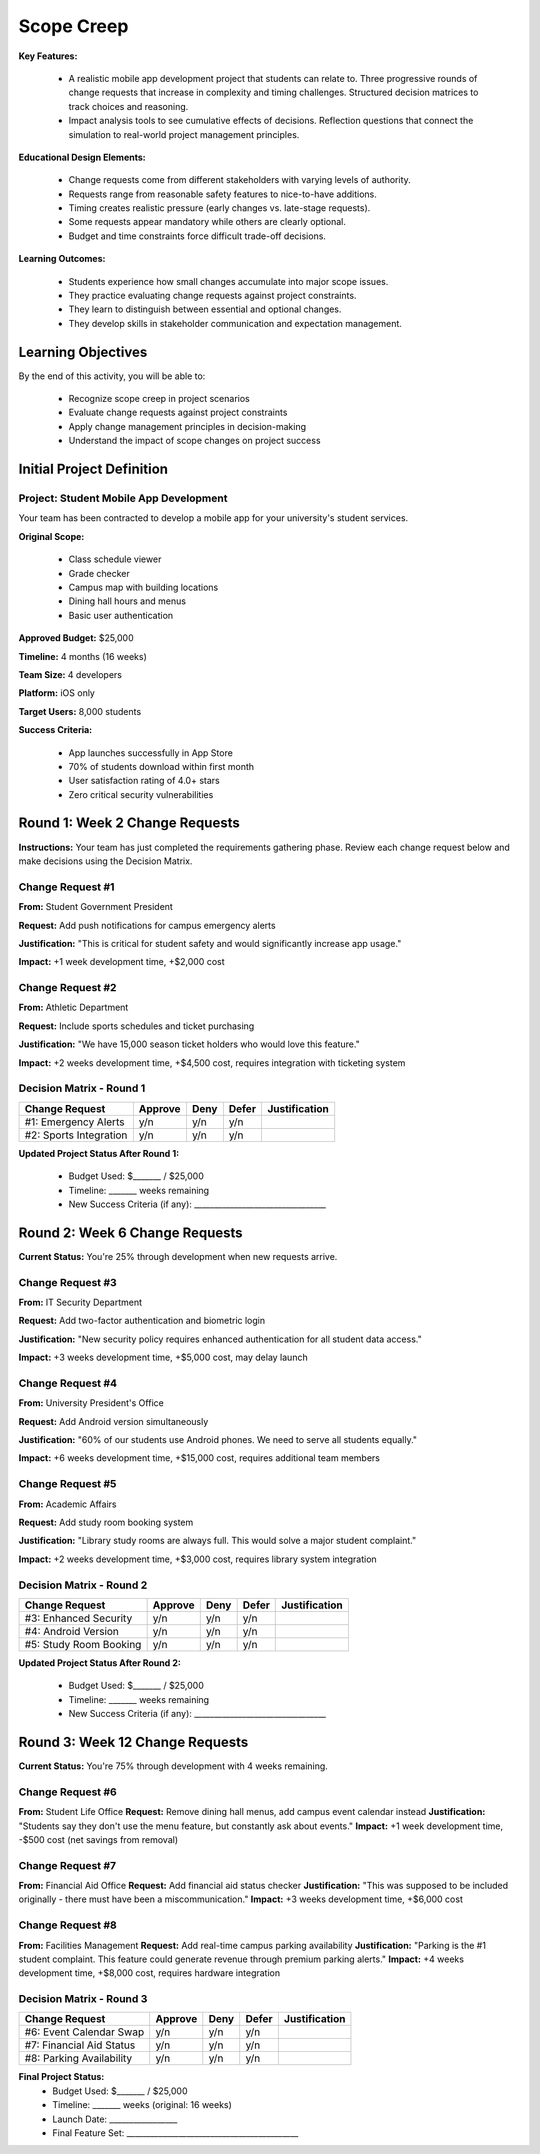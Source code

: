 =====================================
Scope Creep
=====================================

**Key Features:**

  - A realistic mobile app development project that students can relate to. Three progressive rounds of change requests that increase in complexity and timing challenges. Structured decision matrices to track choices and reasoning.
  - Impact analysis tools to see cumulative effects of decisions. Reflection questions that connect the simulation to real-world project management principles.

**Educational Design Elements:**

  - Change requests come from different stakeholders with varying levels of authority.
  - Requests range from reasonable safety features to nice-to-have additions.
  - Timing creates realistic pressure (early changes vs. late-stage requests).
  - Some requests appear mandatory while others are clearly optional.
  - Budget and time constraints force difficult trade-off decisions.

**Learning Outcomes:**

  - Students experience how small changes accumulate into major scope issues.
  - They practice evaluating change requests against project constraints.
  - They learn to distinguish between essential and optional changes.
  - They develop skills in stakeholder communication and expectation management.

Learning Objectives
-------------------------------------------------

By the end of this activity, you will be able to:

  - Recognize scope creep in project scenarios
  - Evaluate change requests against project constraints
  - Apply change management principles in decision-making
  - Understand the impact of scope changes on project success

Initial Project Definition
------------------------------

Project: Student Mobile App Development
~~~~~~~~~~~~~~~~~~~~~~~~~~~~~~~~~~~~~~~~

Your team has been contracted to develop a mobile app for your university's student services.

**Original Scope:**

  - Class schedule viewer
  - Grade checker
  - Campus map with building locations
  - Dining hall hours and menus
  - Basic user authentication

**Approved Budget:** $25,000

**Timeline:** 4 months (16 weeks)

**Team Size:** 4 developers

**Platform:** iOS only

**Target Users:** 8,000 students

**Success Criteria:**

  - App launches successfully in App Store
  - 70% of students download within first month
  - User satisfaction rating of 4.0+ stars
  - Zero critical security vulnerabilities

Round 1: Week 2 Change Requests
--------------------------------

**Instructions:** Your team has just completed the requirements gathering phase. Review each change request below and make decisions using the Decision Matrix.

Change Request #1
~~~~~~~~~~~~~~~~~~~

**From:** Student Government President

**Request:** Add push notifications for campus emergency alerts

**Justification:** "This is critical for student safety and would significantly increase app usage."

**Impact:** +1 week development time, +$2,000 cost

Change Request #2
~~~~~~~~~~~~~~~~~~

**From:** Athletic Department

**Request:** Include sports schedules and ticket purchasing

**Justification:** "We have 15,000 season ticket holders who would love this feature."

**Impact:** +2 weeks development time, +$4,500 cost, requires integration with ticketing system

Decision Matrix - Round 1
~~~~~~~~~~~~~~~~~~~~~~~~~~~

+------------------------+---------+------+-------+---------------+
| Change Request         | Approve | Deny | Defer | Justification |
+========================+=========+======+=======+===============+
| #1: Emergency Alerts   | y/n     | y/n  | y/n   |               |
+------------------------+---------+------+-------+---------------+
| #2: Sports Integration | y/n     | y/n  | y/n   |               |
+------------------------+---------+------+-------+---------------+

**Updated Project Status After Round 1:**

  - Budget Used: $_______ / $25,000
  - Timeline: _______ weeks remaining
  - New Success Criteria (if any): _________________________________



Round 2: Week 6 Change Requests
--------------------------------

**Current Status:** You're 25% through development when new requests arrive.

Change Request #3
~~~~~~~~~~~~~~~~~~~~~~~~~~~

**From:** IT Security Department

**Request:** Add two-factor authentication and biometric login

**Justification:** "New security policy requires enhanced authentication for all student data access."

**Impact:** +3 weeks development time, +$5,000 cost, may delay launch

Change Request #4
~~~~~~~~~~~~~~~~~~~~~~~~~~~

**From:** University President's Office

**Request:** Add Android version simultaneously

**Justification:** "60% of our students use Android phones. We need to serve all students equally."

**Impact:** +6 weeks development time, +$15,000 cost, requires additional team members

Change Request #5
~~~~~~~~~~~~~~~~~~~~~~~~~~~

**From:** Academic Affairs

**Request:** Add study room booking system

**Justification:** "Library study rooms are always full. This would solve a major student complaint."

**Impact:** +2 weeks development time, +$3,000 cost, requires library system integration

Decision Matrix - Round 2
~~~~~~~~~~~~~~~~~~~~~~~~~~~

+------------------------+---------+------+-------+---------------+
| Change Request         | Approve | Deny | Defer | Justification |
+========================+=========+======+=======+===============+
| #3: Enhanced Security  | y/n     | y/n  | y/n   |               |
+------------------------+---------+------+-------+---------------+
| #4: Android Version    | y/n     | y/n  | y/n   |               |
+------------------------+---------+------+-------+---------------+
| #5: Study Room Booking | y/n     | y/n  | y/n   |               |
+------------------------+---------+------+-------+---------------+


**Updated Project Status After Round 2:**

  - Budget Used: $_______ / $25,000
  - Timeline: _______ weeks remaining
  - New Success Criteria (if any): _________________________________



Round 3: Week 12 Change Requests
---------------------------------

**Current Status:** You're 75% through development with 4 weeks remaining.

Change Request #6
~~~~~~~~~~~~~~~~~~~~~~~~~~~

**From:** Student Life Office
**Request:** Remove dining hall menus, add campus event calendar instead
**Justification:** "Students say they don't use the menu feature, but constantly ask about events."
**Impact:** +1 week development time, -$500 cost (net savings from removal)

Change Request #7
~~~~~~~~~~~~~~~~~~~~~~~~~~~

**From:** Financial Aid Office
**Request:** Add financial aid status checker
**Justification:** "This was supposed to be included originally - there must have been a miscommunication."
**Impact:** +3 weeks development time, +$6,000 cost

Change Request #8
~~~~~~~~~~~~~~~~~~~~~~~~~~~

**From:** Facilities Management
**Request:** Add real-time campus parking availability
**Justification:** "Parking is the #1 student complaint. This feature could generate revenue through premium parking alerts."
**Impact:** +4 weeks development time, +$8,000 cost, requires hardware integration

Decision Matrix - Round 3
~~~~~~~~~~~~~~~~~~~~~~~~~~~

+--------------------------+---------+------+-------+---------------+
| Change Request           | Approve | Deny | Defer | Justification |
+==========================+=========+======+=======+===============+
| #6: Event Calendar Swap  | y/n     | y/n  | y/n   |               |
+--------------------------+---------+------+-------+---------------+
| #7: Financial Aid Status | y/n     | y/n  | y/n   |               |
+--------------------------+---------+------+-------+---------------+
| #8: Parking Availability | y/n     | y/n  | y/n   |               |
+--------------------------+---------+------+-------+---------------+


**Final Project Status:**
  - Budget Used: $_______ / $25,000
  - Timeline: _______ weeks (original: 16 weeks)
  - Launch Date: _________________
  - Final Feature Set: ___________________________________________